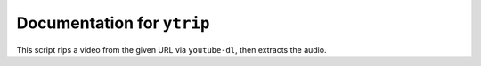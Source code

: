 ***************************
Documentation for ``ytrip``
***************************

.. contents::


This script rips a video from the given URL via ``youtube-dl``, then
extracts the audio.


